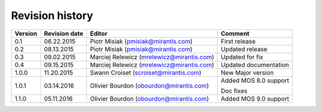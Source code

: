 ================
Revision history
================

======= ============= ============================ =====================
Version Revision date Editor                       Comment              
======= ============= ============================ =====================
0.1     06.22.2015    Piotr Misiak                 First release
                      (pmisiak@mirantis.com)                            
------- ------------- ---------------------------- ---------------------
0.2     08.13.2015    Piotr Misiak                 Updated release
                      (pmisiak@mirantis.com)                            
------- ------------- ---------------------------- ---------------------
0.3     09.02.2015    Marciej Relewicz             Updated for fix
                      (mrelewicz@mirantis.com)
------- ------------- ---------------------------- ---------------------
0.4     09.15.2015    Marciej Relewicz             Updated documentation
                      (mrelewicz@mirantis.com)
------- ------------- ---------------------------- ---------------------
1.0.0   11.20.2015    Swann Croiset                New Major version        
                      (scroiset@mirantis.com)      
------- ------------- ---------------------------- ---------------------
1.0.1   03.14.2016    Olivier Bourdon              Added MOS 8.0 support
                      (obourdon@mirantis.com)      
                                                   Doc fixes
------- ------------- ---------------------------- ---------------------
1.1.0   05.11.2016    Olivier Bourdon              Added MOS 9.0 support
                      (obourdon@mirantis.com)      
======= ============= ============================ =====================

